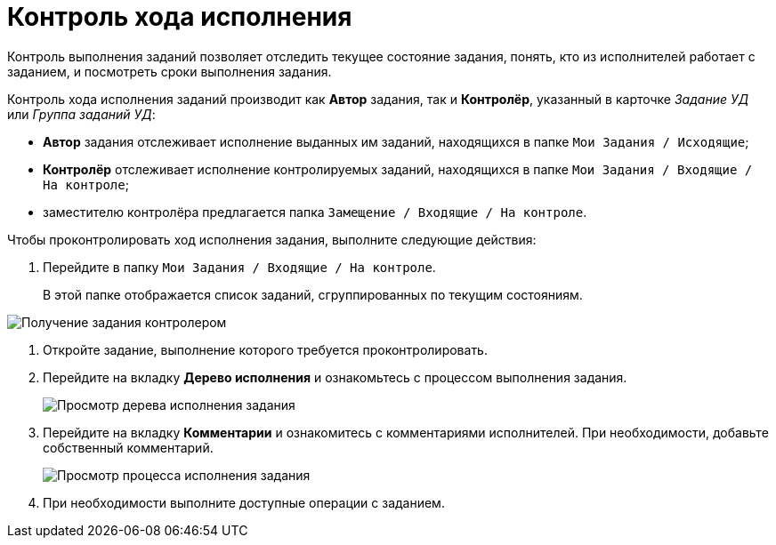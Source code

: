 = Контроль хода исполнения

Контроль выполнения заданий позволяет отследить текущее состояние задания, понять, кто из исполнителей работает с заданием, и посмотреть сроки выполнения задания.

Контроль хода исполнения заданий производит как *Автор* задания, так и *Контролёр*, указанный в карточке _Задание УД_ или _Группа заданий УД_:

* *Автор* задания отслеживает исполнение выданных им заданий, находящихся в папке `Мои Задания / Исходящие`;
* *Контролёр* отслеживает исполнение контролируемых заданий, находящихся в папке `Мои Задания / Входящие / На контроле`;
* заместителю контролёра предлагается папка `Замещение / Входящие / На контроле`.

Чтобы проконтролировать ход исполнения задания, выполните следующие действия:

. Перейдите в папку `Мои Задания / Входящие / На контроле`.
+
В этой папке отображается список заданий, сгруппированных по текущим состояниям.

image::Task_Get_Controller.png[Получение задания контролером]
. Откройте задание, выполнение которого требуется проконтролировать.
. Перейдите на вкладку *Дерево исполнения* и ознакомьтесь с процессом выполнения задания.
+
image::Task_Control_view_tree.png[Просмотр дерева исполнения задания]
. Перейдите на вкладку *Комментарии* и ознакомитесь с комментариями исполнителей. При необходимости, добавьте собственный комментарий.
+
image::Task_Control_view_process.png[Просмотр процесса исполнения задания]
. При необходимости выполните доступные операции с заданием.
